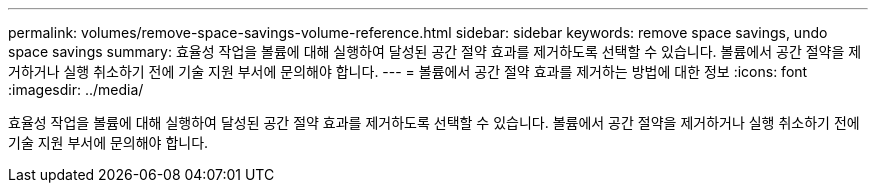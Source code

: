 ---
permalink: volumes/remove-space-savings-volume-reference.html 
sidebar: sidebar 
keywords: remove space savings, undo space savings 
summary: 효율성 작업을 볼륨에 대해 실행하여 달성된 공간 절약 효과를 제거하도록 선택할 수 있습니다. 볼륨에서 공간 절약을 제거하거나 실행 취소하기 전에 기술 지원 부서에 문의해야 합니다. 
---
= 볼륨에서 공간 절약 효과를 제거하는 방법에 대한 정보
:icons: font
:imagesdir: ../media/


[role="lead"]
효율성 작업을 볼륨에 대해 실행하여 달성된 공간 절약 효과를 제거하도록 선택할 수 있습니다. 볼륨에서 공간 절약을 제거하거나 실행 취소하기 전에 기술 지원 부서에 문의해야 합니다.
